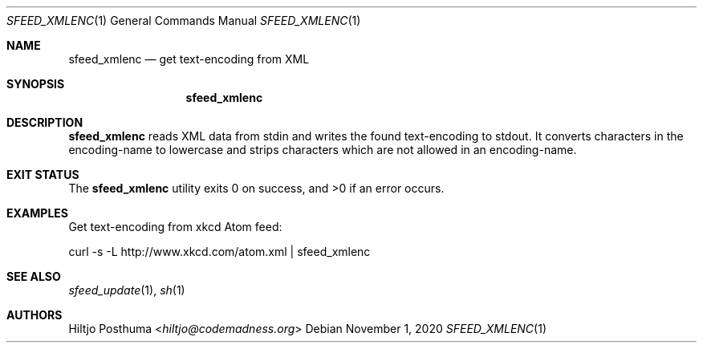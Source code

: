 .Dd November 1, 2020
.Dt SFEED_XMLENC 1
.Os
.Sh NAME
.Nm sfeed_xmlenc
.Nd get text\-encoding from XML
.Sh SYNOPSIS
.Nm
.Sh DESCRIPTION
.Nm
reads XML data from stdin and writes the found text\-encoding to stdout.
It converts characters in the encoding-name to lowercase and strips characters
which are not allowed in an encoding-name.
.Sh EXIT STATUS
.Ex -std
.Sh EXAMPLES
Get text\-encoding from xkcd Atom feed:
.Bd -literal
curl -s -L http://www.xkcd.com/atom.xml | sfeed_xmlenc
.Ed
.Sh SEE ALSO
.Xr sfeed_update 1 ,
.Xr sh 1
.Sh AUTHORS
.An Hiltjo Posthuma Aq Mt hiltjo@codemadness.org
